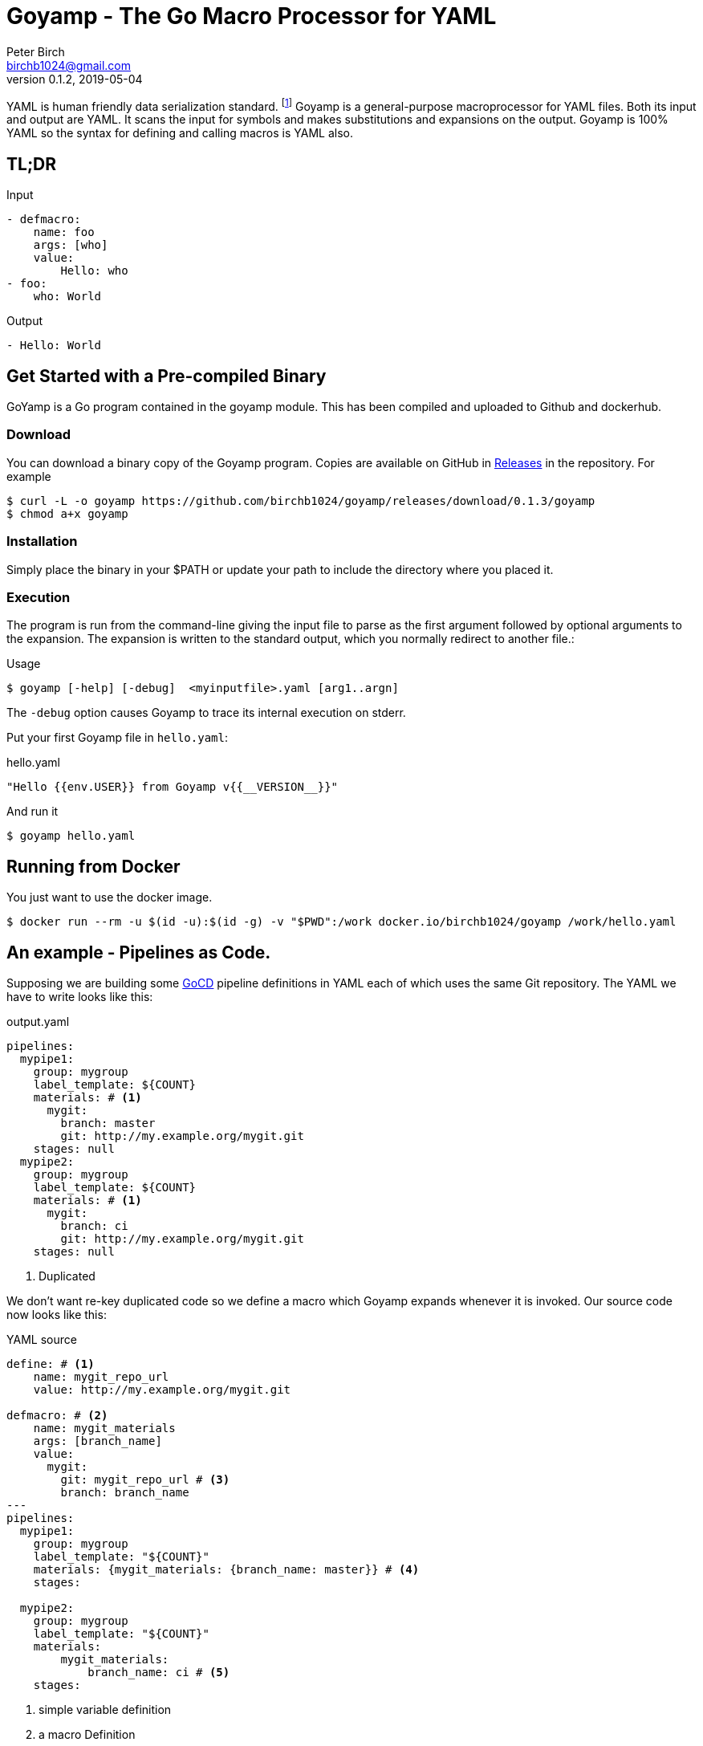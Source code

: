 = Goyamp - The Go Macro Processor for YAML
Peter Birch <birchb1024@gmail.com>
v0.1.2, 2019-05-04
:toc: macro
:toclevels: 4
YAML is human friendly data serialization standard. footnote:[YAML stands for YAML Ain't Markup Language. See https://yaml.org/]  Goyamp is a general-purpose macroprocessor for YAML files.  Both its input and output are YAML. It scans the input for symbols and makes substitutions and expansions on the output. Goyamp is 100% YAML so the syntax for defining and calling macros is YAML also.

== TL;DR

.Input
[source, YAML]
----
- defmacro:
    name: foo
    args: [who]
    value:
        Hello: who
- foo:
    who: World
----

.Output
[source, YAML]
----
- Hello: World
----

== Get Started with a Pre-compiled Binary

GoYamp is a Go program contained in the goyamp module. This has been compiled and uploaded to Github and dockerhub.

=== Download

You can download a binary copy of the Goyamp program. Copies are available on GitHub in https://github.com/birchb1024/goyamp/releases:[Releases] in the repository. For example 

[source, bash]
----
$ curl -L -o goyamp https://github.com/birchb1024/goyamp/releases/download/0.1.3/goyamp
$ chmod a+x goyamp
----

=== Installation

Simply place the binary in your $PATH or update your path to include the directory where you placed it.

=== Execution

The program  is run from the command-line giving the input file to parse as the first argument followed by optional arguments to the expansion. The expansion is written to the standard output, which you normally redirect to another file.:

.Usage
[source,bash]
----
$ goyamp [-help] [-debug]  <myinputfile>.yaml [arg1..argn]
----

The `-debug` option causes Goyamp to trace its internal execution on stderr.

Put your first Goyamp file in `hello.yaml`:

.hello.yaml
[source, YAML]
----
"Hello {{env.USER}} from Goyamp v{{__VERSION__}}"
----

And run it

[source, bash]
----
$ goyamp hello.yaml
----


== Running from Docker

You just want to use the docker image. 
[source, bash]
----
$ docker run --rm -u $(id -u):$(id -g) -v "$PWD":/work docker.io/birchb1024/goyamp /work/hello.yaml
----

== An example - Pipelines as Code.

Supposing we are building some https://github.com/tomzo/gocd-yaml-config-plugin[GoCD] pipeline definitions in YAML each of which uses the same Git repository.  The YAML we have to write looks like this:

.output.yaml
[source,YAML]
----
pipelines:
  mypipe1:
    group: mygroup
    label_template: ${COUNT}
    materials: # <1>
      mygit:
        branch: master
        git: http://my.example.org/mygit.git
    stages: null
  mypipe2:
    group: mygroup
    label_template: ${COUNT}
    materials: # <1>
      mygit:
        branch: ci
        git: http://my.example.org/mygit.git
    stages: null
----
<1> Duplicated

We don't want re-key duplicated code so we define a macro which Goyamp expands whenever it is invoked. Our source code now looks like this:

.YAML source
[source,YAML]
----
define: # <1>
    name: mygit_repo_url
    value: http://my.example.org/mygit.git

defmacro: # <2>
    name: mygit_materials
    args: [branch_name]
    value:
      mygit:
        git: mygit_repo_url # <3>
        branch: branch_name
---
pipelines:
  mypipe1:
    group: mygroup
    label_template: "${COUNT}"
    materials: {mygit_materials: {branch_name: master}} # <4>
    stages:

  mypipe2:
    group: mygroup
    label_template: "${COUNT}"
    materials:
        mygit_materials:
            branch_name: ci # <5>
    stages:
----
<1> simple variable definition
<2> a macro Definition
<3> variable used
<4> a macro call - flow style
<5> a macro call - block style

When run through Goyamp, the output is as above. Now we have a single place where the git repository is defined, if we need to change it we can change it once.

== More Examples

The source repository has a directory of examples which you can run to observe the behaviour of the features. They are located in https://github.com/birchb1024/goyamp[the Github goyamp repository]. You can clone the soure repo to download them or browse them https://github.com/birchb1024/goyamp/tree/master/examples[here].

== Applications

This program is general-purpose, it can be used wherever YAML is required. Its first uses were for GoCd pipelines and Ansible playbooks. These are human-readable source code which is a subset of YAML. Hence Goyamp may not be applied to all aspects of YAML especially those which result from data transmission.  We will not be attempting to exercise Goyamp with such inputs.

Since YAML is a superset of JSON it can also be used to generate JSON for, say, Azure ARM files.

== Similar Tools

Yamp - This is the progenitor of Goyamp, a Python YAML macro processor. Goyamp and Yamp are compatible, however there are some differences due to their respective execution environments. Being a Python program itself, Yamp can call Python functions directly.   

There are many great general-purpose macro-processors available, starting with the venerable `GPM`, through `m4`, cpp, and lately, Jinja2. However these are predominantly character-based and the programmer has to compute the indentation required by YAML by counting spaces. Like previous authors we started on this course of writing yet another macro-processor primarily for reasons of laziness. Since Goyamp transforms maps and sequences not character strings, indentation is automatic.


== Reference

This section describes the operation of the processor and the macros available.

=== The Command Line

The command to run Goyamp is a single binary executable filename followed by optional arguments. Assuming that `goyamp` is in the `$PATH`:

.Usage
[source,bash]
----
$ goyamp [-debug] [-help] [Filename | - ] [arg1..argn]
----

If the filename is the minus sign `-` or if there are no arguements, Goamp reads YAML from the standard input, so it serves as a filter. As in

[source,bash]
----
$ echo "[define: {data: {load: test/fixtures/blade-runner.json}}, data.director]" | goyamp 
- ' Ridley Scott'
----


==== File Suffixes

Any file suffix can be used - it is assumed to be YAML. A warning is printed to alert you of a possible input mistake.

In practice `yaml` sufffix will be recognised by most text editors' YAML editting mode. You will need to configure your text editor if you use a non-standard suffix.

==== Docker

A docker image is provided in docker.io (Docker Hub) https://cloud.docker.com/repository/docker/birchb1024/goyamp[here]. This image includes Python and its libraries on a slim Debian base. To use it you need to map your workspace into the container and use your current user id. In general:

[source, bash]
----
$ docker run --rm -u $(id -u):$(id -g) -v "$HOME":/work docker.io/birchb1024/goyamp [options] /work/{path to your code}.yaml [arg1, arg2...] > outputfile.yaml
----

=== Processing


When Goyamp starts, it collects the command-line arguments and assigns the list to the variable `argv`. It collects the process environment and assigns it to the map variable `env`. Goyamp then reads the input file, attempts to parse the YAML and holds the resulting data as objects in memory. (If the YAML does not parse Goyamp exits). It recursively scans the objects looking for strings which are the same as defined variables or which contain variables inside the string in curly braces. If it finds a match, it substitutes the object with the variable's value.

Goyamp is a substitution engine. It looks for things in it's input an when it sees them replaces them with the substitution. The things to look for and the substitutions we call variables and bindings. For example:

.Variables Bindings
[options="header,footer",width="50%"]
|=======================
|Variable Name|Value to substitute
|mygit_repo_url

a|
[source,YAML]
----
http://my.example.org/mygit.git
----

|mygit_materials

a|
[source,YAML]
----
args: [branch_name]
mygit:
        git: mygit_repo_url
        branch: branch_name
----

|=======================


When scanning maps, Goyamp does not expand map keys unless either the map key is explicitly identified as a variable with the `^` caret character, or the map key is a string with embedded curly braces. In these two special cases Goyamp looks up variables or interpolates the string.  

Some special variables contain 'macros' - these must be within a map of their own, with a value containing a map of arguments which can contain anything. Normally a macro will contain more than the original, so we call this 'macro expansion' footnote:[But it could actually be a reduction!] ;-). 

Goyamp is looking for macro calls with this structure:

[source,YAML]
----
<Macro>:
   <Argument>: <value>
   <Argument>: <value>
    . . .
----

Some macros have special functions and are built-in to Goyamp. Those are described in the reference section.

Here's examples of three kinds of things Goyamp is scanning for replacement:

.Simple Variables
[source,YAML]
----
- Username
- 'directory'
----

.Embeded Variables
[source,YAML]
----
- 'The username is {{Username}}'
----

.Macro Calls
[source,YAML]
----
- add_user:
    name: Kevin
    phone: (555) 098 880
----

When all the objects in the data have been scanned and in some cases, substituted, Goyamp outputs the new object tree on the standard output in YAML format. Becuase YAML maps are unordered, the order of the keys and their corresponding values on output maybe be different from the input footnote:[Order-preservation may happen in a future version, but it's complicated].

=== Variables

During processing goyamp maintains a hierarchy of bindings of variable names to variable values. The top level of bindings is the gobal environment. As each macro is applied the application creates a unique environment for the macro variables which is popped when the macro finishes.

==== `define` - Definition of Variables

You can define new variable bindings or update existing variables with the `define` macro. The value can be any YAML expansion. Variable names are expected to be strings.

[source, YAML]
----
- define: {name: age, value: 32}
- age
- define: {name: age2, value: [age, age]}
- age2
- define: {name: age2, value: [{define: {name: age, value: 99}}, age]}
- age2
# Produces:
#- 32
#- - 32
#  - 32
#- - 99
----

==== Scalars

Variables can contain any YAML scalar, int float, string, True, False and null.

==== Collections

Variables can contain any YAML collection ie, maps and lists.

==== Variable Expansion

When Goyamp scans YAML it looks for variables in the lists and map values. When one is found it is replaced with the current value of variable binding. It searches the stack of macro bindings until the global environment is reached. If no bindng is found the string is output unchanged.

===== Variables Embedded in Strings

Inside strings, Goyamp will insert expansions delimited by the double-curlies `{{` and `}}`. It's looking for variable names.

[source, YAML]
----
- define: {name: X, value: Christopher}
- define: {name: AXA, value: 'A{{ X }}A'}
---
- AXA
# Produces AChristopherA
----

This processing is also done in map keys so that map keys can be computed during the expansion. For example:

[source, YAML]
----
repeat:
  for: loop_variable
  in : {range: [1,3] }
  body:
    'KEY_{{loop_variable}}': some step
----

===== Interpolation with dot syntax

If a string contains periods, such as `data.height` Goyamp looks for a exactly matching variable name, which is expanded with the value. Otherwise the first item (ie `data`) is assumed to be a variable name.

If a binding for the first part is found the value of the variable is assumed to be a collection. The other items which we call sub-variables are used to index the collection (ie `height`). If the collection is a map, the sub-variable name is used as the key. If it is a list the subvariable must evaluate to an integer which is zero-indexed into the list. These subvariable names are also expanded before use so other variables can be used to index the collection. 

[source, YAML]
----
- define: { zero: 0 }
- define:
    name: data
    value:
        - type: webserver
          hostname: web01
          ip: 1.1.2.3
        - type: database
          hostname: db01
          ip: 1.1.2.2
- define: {data.1 : Wednesday}
---
- data.1
- data.1.hostname
- data.zero.hostname
----

Produces

[source, YAML]
----
- Wednesday
- db01
- web01
----

===== Variable Map Keys with the Caret

Normally map keys are not expanded, but with a preceding caret character Goyamp looks up the variable name in the current binding and uses its value. For example:

[source, YAML]
----
- defmacro:
    name: my-macro
    args: [ param ]
    value:
      ^param:
        LtUaE : RU
---
- my-macro: { param: 42 }
----

Evaluates to:

[source, YAML]
----
- 42:
    LtUaE: 42
----

This facility even allows macros to be called indirectly since the macro being called is provided by the variable rather than in the code itself. Here's an example, although the practical value of this is yet to surface. This code applies four different macros to the same arguments in turn:

[source, YAML]
----
repeat:
  for: macro
  in: [+, range, flatten, quote]
  body:
    ^macro: [1, 5]
----


===== Defining Multiple Variables

Declarations don't need the 'name' and 'value' keys, and multiple variables are simultaneously bound.

[source,YAML]
----
- define: { quick: 'shorthand' }
- define:
    name: Sara
    age: 34
    height: 123
----

==== Refactoring Goyamp with `undefine`

Sometimes a variable needs to be renamed or removed. For example if a Goyamp macro name conflicts with a name used in the
output format required. The `undefine` macro removes a variable binding from the current environment. Usage:

[source,YAML]
----
undefine: variablename
----

Used at the top level
(outside of a macro) `undefine` can be used to change the definitions of Goyamp built-in macros themselves. This is done by first assigning a new name with the currently used macro, then undefining the original name. If this is done before any files are included, it can be used to redefine Goyamp syntax. For example we can use `plus` instead of the `+` symbol as follows


[source,YAML]
----
- define: 
    plus: +
- undefine: +
- {plus: [1,2,3]}
----

=== Macros

Macros are re-usable templates of YAML objects that can be called up almost anywhere in the expansion. They differ from variables becuase they have parameters which are used to fill holes in the template. The are similar to functions, but unlike functions their entire text is always the result. By defining oft-repeated YAML fragments in macros repetitive work is avoided. Also a singular macro definition makes maintainance easy since there is a single defintion for a concept which can be easily changed.

==== Defining with `defmacro`

Macros are defined with the `define` macro which gives the macro a name and specifies the arguments it has and the expansion to return, the body.  A macro definition looks like this:

[source,YAML]
----
- defmacro:
    name: <the name of the macro>
    args: [<list of argument names>, ...]
    value:
      <Some YAML to be expanded>
----

Example - Database upgrade steps:

[source,YAML]
----
defmacro:
  name: app-upgrade
  args: [appname, dbname]
  value:
      Database upgrade for {{ appname }}:
        - stop application {{ appname }}
        - backup app database {{ dbname }}
        - upgrade the database {{ dbname }}
        - restart the application {{ appname }}
        - smoke test {{ appname }}
---
- {app-upgrade: { appname: Netflix, dbname: db8812}}
- app-upgrade:
    appname: Stan
    dbname: postgres123123
----

Produces:

[source,YAML]
----
- Database upgrade for Netflix:
  - stop application Netflix
  - backup app database db8812
  - upgrade the database db8812
  - restart the application Netflix
  - smoke test Netflix
- Database upgrade for Stan:
  - stop application Stan
  - backup app database postgres123123
  - upgrade the database postgres123123
  - restart the application Stan
  - smoke test Stan
----

==== Invoking/calling Macros

As above, macro calls are just maps with a particular structure:
[source, YAML]
----
<macro name>: 
   <arg1> : <arg 1 value>
   ...
   <argN> : <arg N value>
----

==== Macros with variable arguments

If the arguments in the definition are specified as a string, not a list, the string is the single argument. All the actual arguments at call-time are collected and bound to the variable in a map.

[source,YAML]
----
- defmacro:
    name: <the name of the macro>
    args: <argument_variable_name>
    value:
      <Some YAML to be expanded>
----

Example:

[source,YAML]
----
# Definition
- defmacro:
    name: package
    args: all
    value:
      name: all.doc
      yum:
        name: apache
        state: all.state

---
# Call
package:
  doc: Install apache
  name: httpd
  state: latest
----

Produces

[source,YAML]
----
name: Install apache
yum:
  name: apache
  state: latest
----

The disadvantage of vararg macros is that Goyamp cannot ensure that all the required arguments have been supplied in the call.  

==== Nesting Macros

Macro calls can be nested i.e. a macro can can contain a call to another in its arguments. Likewise macro definitions can be nested. The macro arguments are lexically scoped, a closure is collected at the time of definition. The macro call executes in the environment in the define-time closure. Macros can call themselves directly or indirectly.



=== Conditional Expansion with `if then else`

The `if` macro renders one value from a choice of two based on whether the condition argument is true. Where true means it's `true` or not `false` or `null`. The `then` argument is expanded if so, otherwise the `else` argument. It's not required to have both `then` and `else` arguments - when the condition requires the missing one, it expands to `null`.

[source,YAML]
----
if: <Booleanish (true, false or null)>
then: <value if true>
else: <value if false or null>
----

Example:

[source,YAML]
----
# Some variable
define:
  application:
    name: CSIRAC
    has_database: true
    arch: valves
---
if: application.has_database
then:
  - shutdown database
else:
  - shutdown not required
----

Produces:

[source,YAML]
----
- shutdown database
----

Example - short form

[source,YAML]
----
if: true
else: 'This value if false or Null'
----

Produces `null`

=== Testing equality with `==`

Macros can have almost any name, this one is the symbol '=='. It expands to `true` or `false` if the items in the list are equal. Most often used inside an enclosing `if` macro.

[source,YAML]
----
{ ==: [arg1, arg2, ...] }
----

Example:

[source,YAML]
----
{ ==: [1, 1, 10] }
----

Produces the value `false`.

=== Preventing Expansion with `quote`

The `quote` macro does not expand its input arguments returning them unexpanded.

Example:

[source,YAML]
----
- define: { data1: { sub: 2}}
- data1.sub
- quote: data1.sub
----

Produces

[source,YAML]
----
- 2
- data1.sub
----

=== Looping with `repeat`

This macro repeatedly expands the same object, either returning a list or a map. If the `key` argument is present it returns a map, using the `key` argument as the item's key. This must have embedded variables derived from the looping execution otherwise there will be a key collision error. With no `key` argument, it returns a list.

[source,YAML]
----
repeat:
  for: <loop variable name>
  in: [list of items]
  key: <string key with embedded varaibles in {{}}> # Optional
  body: <any value>
----


Example - returning a dictionary:

[source,YAML]
----
repeat:
  for: environment_name
  in:
    - DEV1
    - SVT
    - PROD
  key: 'Deploy_App_{{environment_name}}'
  body:
    stage: step
----

Produces:

[source,YAML]
----
Deploy_App_DEV1:
  stage: step
Deploy_App_PROD:
  stage: step
Deploy_App_SVT:
  stage: step
----

Example - returning a list:

[source,YAML]
----
repeat:
  for: loop_variable
  in: {range: [1,3]}
  body:
    loop_variable: 'KEY_{{loop_variable}}'
    some: step
    another:
----

Produces:

[source,YAML]
----
- another: null
  loop_variable: KEY_1
  some: step
- another: null
  loop_variable: KEY_2
  some: step
- another: null
  loop_variable: KEY_3
  some: step
----

Example - looped list with changing keys. Here the keys and values of a child map are changed. :

[source,YAML]
----
repeat:
  for: loop_variable
  in: {range: [12,13]}
  body:
    'index_{{loop_variable}}': { +:  [100, loop_variable] }
    some: step
----

Produces:

[source,YAML]
----
- index_12: 112
  some: step
- index_13: 113
  some: step
----

=== Looping with `range`

The `range` macro substitutes a list of numbers that can be used in `repeat` macros. (Or anywhere else a list of numbers is needed). The start and end values are passed as a list argument. The range can count up or down, always by one. 

[source, YAML]
----
range: [3,5]
----

Produces `[3,4,5]`

`range` also accepts a map object, in which case it expands the sequence of map keys. For example

[source, YAML]
----
- define: {map: {ra: 879, rb: 662}}
- range: map
----

Produces `[ra, rb]`. This can then be used in repeat to loop over the items in a map. Dot notation is used to expand individual members of the map. 
For example here the loop variable is set to `ra` then `rb` which `map.keyz` resolves to `879` and `662`:

[source, YAML]
----
repeat:
  for: keyz
  in: {range: map}
  body:
    map.keyz
----

Be aware that map keys in data (such as `ra`) might conflict with already defined variables.   

=== Combining Lists with `flatten`

Sometimes you need to combine lists, perhaps from different macro expansions. The `flatten` macro combines multiple lists into a single, flat, list. The flattening is recursive. Syntax:

[source,YAML]
----
flatten: < list of objects >
----

For example:

[source,YAML]
----
define: {home-directories: [/home/elvis, /home/madonna]}
---
flatten: [[home-directories], /var, /log]
---
flatten: [1, 2, [3], [[4, 5]], [[[ 6,7]]] ]
----

Produces:

[source,YAML]
----
- /home/elvis
- /home/madonna
- /var
- /log
---
- 1
- 2
- 3
- 4
- 5
- 6
- 7
----

=== Combining One Level of Lists with `flatone`

The `flatone` macro combines multiple lists into a single, flat, list. The flattening is *not* recursive, only the first level is flattened. Syntax:

[source,YAML]
----
flatone: < list of objects >
----

For example:

[source,YAML]
----
flatone: [1, 2, [3], [[4, 5]], [[[ 6,7]]] ]
----

Produces:

[source,YAML]
----
- 1
- 2
- 3
- - 4
  - 5
- - - 6
    - 7
----

=== Combining Maps with `merge`

The `merge` macro takes a list of maps and merges them togther to make a single map. When there are keys shared between the supplied maps, the program uses the last one seen, it over-writes the earlier value. Hence the order in the list dictates the priority. Syntax:

[source,YAML]
----
merge: < list of maps >
----

For example:

[source,YAML]
----
merge:
  - { a : 1 }
  - { b : 2 }
  - { c : 3 , a : -1}
----

Produces:

[source,YAML]
----
a: -1
b: 2
c: 3
----

A more complex example shows combining data from multiple sources:

[source,YAML]
----
- define:
    network-data:
      hostname: tetris.games.org
- defmacro:
    name: mymacro
    args: [arg1]
    value:
      hostname: arg1
      ip: 1.1.1.1
      app: tetris
- merge:
  - { hostname: tetris.home.org }
  - { site: Kansas }
  - mymacro:
      arg1: tetris
  - network-data
----

Which boils down to:

[source,YAML]
----
- app: tetris
  hostname: tetris.games.org
  ip: 1.1.1.1
  site: Kansas
----

=== Arithmetic with `+`

The `+` macro adds a list of numbers, int or float.

[source, YAML]
----
+: [1,2,4,8]
----

Produces `15`

=== Reading files with `include`

`include` reads and expands the list of Goyamp YAML files in order. The filenames can be the result of prior macro expansion. So derived filenames like "{{ROOT_DIR}}/{{arch}}/config.yaml" are possible.

[source, YAML]
----
include:
- <filename>
- <filename>
----

=== Reading Data Files

Sometimes you want to use raw data for parameters and variable values. For example you may have an inventory or database of facts. Goyamp can load YAML or JSON data. 

==== Reading Data with `load`

The `load` macro reads a single file of YAML or JSON data and returns the result. No variable substitutions or macro expansions are performed on the data. YAML data is returned as a list, one object for each 'doc'. footnote:[YAML files are subdivided into 'docs' separated by '---']

[source, YAML]
----
{load: <filename>}
----

Examples:

[source, YAML]
----
- define: {name: file, value: 'load_data.yaml'}
- define:
    name: somedata
    value: {load: file}
- define:
    movie1: {load: '../test/fixtures/blade-runner.json'}
----

==== Loading Shell Script Data

When you have shell variables in files which you want to use as input to expansion, you can load them into the environment of the Goyamp execution. For example here's a script with some dynamic data:

.data.sh
[source,bash]
----
export VARIABLE1=value1
export VARIABLE2="${VARIABLE1}_value2"
export VARIABLE3="${VARIABLE2}_value3"
----

The shell script must executed to determine the values. To load this into the Goyamp environment, use shell wrappers like this:

[source,bash]
----
$ env -i bash --noprofile --norc -c '. data.sh ; echo env | goyamp'
----

How does this work?

* `env -i bash` creates a bash process with an empty environment.
* `--noprofile --norc` prevent bash from reading profile files on startup
* `-c '. data.sh` sources the shell script in the current (empty) environment
* `echo env | goyamp` runs Goyamp with an input of just `env` - this will output all the environment variables

The YAML output contains the variables we want plus a couple of variables `bash` always needs:

[source, Shell]
----
PWD: /home/birchb/workspace/goyamp
SHLVL: '1'
VARIABLE1: value1
VARIABLE2: value1_value2
VARIABLE3: value1_value2_value3
_: /usr/bin/python
----


=== Executing External Programs with `execute:`

TODO

=== Builtin Variables

Goyamp automatically populates some variables as it executes. These are:

* `env` - the process environment

* `argv` - the command line arguments

* `__VERSION__` - the Goyamp version number

* `__FILE__` - the current source filename

* `__PATH__` - the current source full pathname

* `__SOURCE__` - the expression passed into the currently executing macro - useful for debugging your macros.

== Using the Goyamp Go Module

TODO

== Maintenance of Goyamp

=== Build from Source

[source, Shell]
----
$ make.sh
----

=== Code

Run the unit tests with `cd test; go test` 

=== Updating This Document

This document is in http://www.methods.co.nz/asciidoc/:[AsciiDoc] format. Use the Linux `asciidoc` packages. To Highlight the YAML syntax also install `source-highlight` and the https://gist.github.com/zeroyonichihachi/c4952b355bb7a27552a5f23e0c53b65f#file-yaml-lang:[YAML syntax module]. Save the HTML version in `doc/README.html`.

=== Known Issues

TODO
